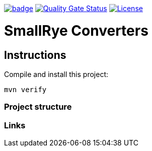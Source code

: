 :ci: https://github.com/smallrye/smallrye-config/actions?query=workflow%3A%22SmallRye+Build%22
:sonar: https://sonarcloud.io/dashboard?id=smallrye_smallrye-converters

image:https://github.com/smallrye/smallrye-converters/workflows/SmallRye%20Build/badge.svg?branch=master[link={ci}]
image:https://sonarcloud.io/api/project_badges/measure?project=smallrye_smallrye-converters&metric=alert_status["Quality Gate Status", link={sonar}]
image:https://img.shields.io/github/license/smallrye/smallrye-converters.svg["License", link="http://www.apache.org/licenses/LICENSE-2.0"]

= SmallRye Converters

== Instructions

Compile and install this project:

[source,bash]
----
mvn verify
----

=== Project structure

=== Links
